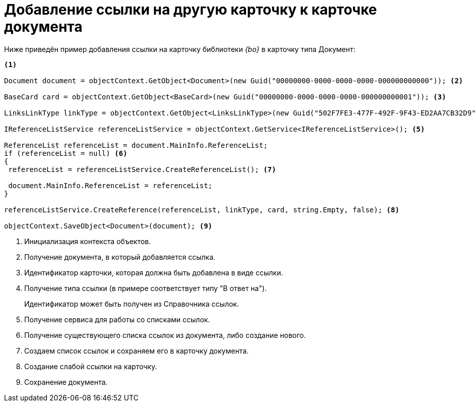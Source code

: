 = Добавление ссылки на другую карточку к карточке документа

Ниже приведён пример добавления ссылки на карточку библиотеки _{bo}_ в карточку типа Документ:

[source,csharp]
----
<.>
    
Document document = objectContext.GetObject<Document>(new Guid("00000000-0000-0000-0000-000000000000")); <.>

BaseCard card = objectContext.GetObject<BaseCard>(new Guid("00000000-0000-0000-0000-000000000001")); <.>

LinksLinkType linkType = objectContext.GetObject<LinksLinkType>(new Guid("502F7FE3-477F-492F-9F43-ED2AA7CB32D9")); <.>

IReferenceListService referenceListService = objectContext.GetService<IReferenceListService>(); <.>

ReferenceList referenceList = document.MainInfo.ReferenceList;
if (referenceList = null) <.>
{
 referenceList = referenceListService.CreateReferenceList(); <.>
 
 document.MainInfo.ReferenceList = referenceList;
}

referenceListService.CreateReference(referenceList, linkType, card, string.Empty, false); <.>

objectContext.SaveObject<Document>(document); <.>
----
<.> Инициализация контекста объектов.
<.> Получение документа, в который добавляется ссылка.
<.> Идентификатор карточки, которая должна быть добавлена в виде ссылки.
<.> Получение типа ссылки (в примере соответствует типу "В ответ на").
+
Идентификатор может быть получен из Справочника ссылок.
+
<.> Получение сервиса для работы со списками ссылок.
<.> Получение существующего списка ссылок из документа, либо создание нового.
<.> Создаем список ссылок и сохраняем его в карточку документа.
<.> Создание слабой ссылки на карточку.
<.> Сохранение документа.

